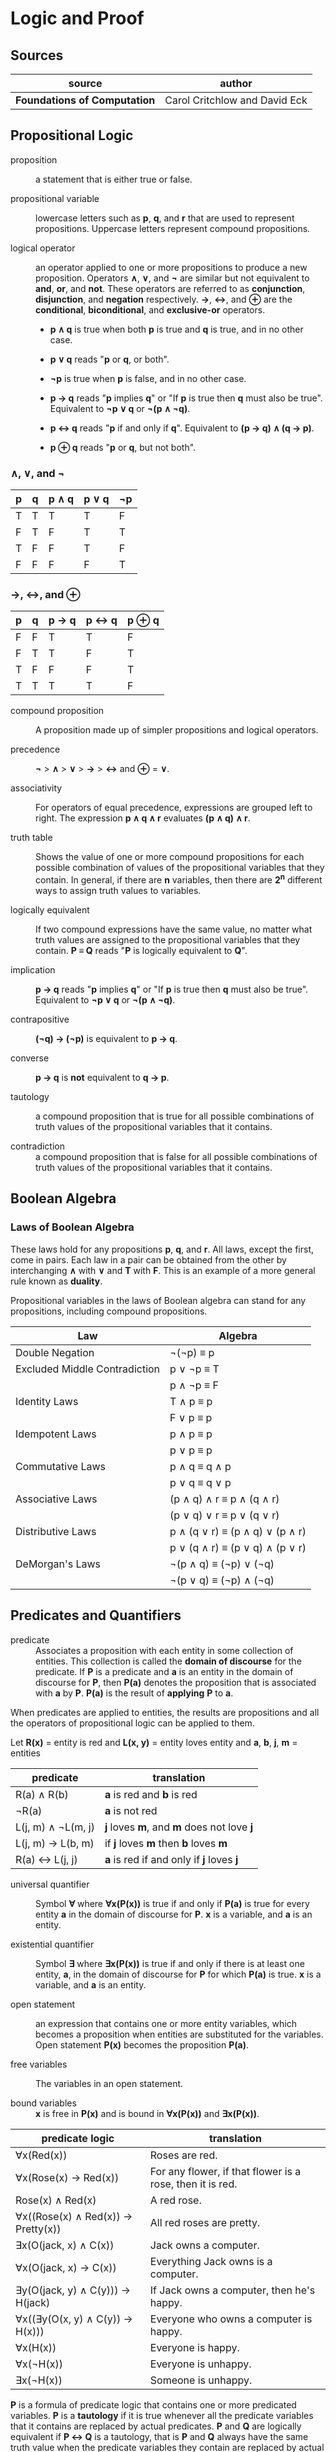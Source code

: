 * Logic and Proof

** Sources

| source                       | author                        |
|------------------------------+-------------------------------|
| *Foundations of Computation* | Carol Critchlow and David Eck |

** Propositional Logic

- proposition :: a statement that is either true or false.

- propositional variable :: lowercase letters such as *p*, *q*, and *r* that are used to represent
  propositions. Uppercase letters represent compound propositions.

- logical operator :: an operator applied to one or more propositions to produce a new proposition.
  Operators *∧*, *∨*, and *¬* are similar but not equivalent to *and*, *or*, and *not*. These
  operators are referred to as *conjunction*, *disjunction*, and *negation* respectively.
  *→*, *↔*, and *⊕* are the *conditional*, *biconditional*, and *exclusive-or* operators.

  - *p ∧ q* is true when both *p* is true and *q* is true, and in no other case.

  - *p ∨ q* reads "*p* or *q*, or both".

  - *¬p* is true when *p* is false, and in no other case.

  - *p → q* reads "*p* implies *q*" or "If *p* is true then *q* must also be true". Equivalent to *¬p ∨ q* or *¬(p ∧ ¬q)*.

  - *p ↔ q* reads "*p* if and only if *q*". Equivalent to *(p → q) ∧ (q → p)*.

  - *p ⊕ q* reads "*p* or *q*, but not both".

*** *∧*, *∨*, and *¬*

| p | q | p ∧ q | p ∨ q | ¬p |
|---+---+-------+-------+----|
| T | T | T     | T     | F  |
| F | T | F     | T     | T  |
| T | F | F     | T     | F  |
| F | F | F     | F     | T  |

*** *→*, *↔*, and *⊕*

| p | q | p → q | p ↔ q | p ⊕ q |
|---+---+-------+-------+-------|
| F | F | T     | T     | F     |
| F | T | T     | F     | T     |
| T | F | F     | F     | T     |
| T | T | T     | T     | F     |

- compound proposition :: A proposition made up of simpler propositions and logical operators.

- precedence :: *¬* > *∧* > *∨* > *→* > *↔* and *⊕* = *∨*.

- associativity :: For operators of equal precedence, expressions are grouped left to right.
  The expression *p ∧ q ∧ r* evaluates *(p ∧ q) ∧ r*.

- truth table :: Shows the value of one or more compound propositions for each possible combination
  of values of the propositional variables that they contain. In general, if there are *n* variables,
  then there are *2^{n}* different ways to assign truth values to variables.

- logically equivalent :: If two compound expressions have the same value, no matter what truth
  values are assigned to the propositional variables that they contain. *P ≡ Q* reads
  "*P* is logically equivalent to *Q*".

- implication :: *p → q* reads "*p* implies *q*" or "If *p* is true then *q* must also be true".
  Equivalent to *¬p ∨ q* or *¬(p ∧ ¬q)*.

- contrapositive :: *(¬q) → (¬p)* is equivalent to *p → q*.

- converse :: *p → q* is *not* equivalent to *q → p*.

- tautology :: a compound proposition that is true for all possible combinations of truth values
  of the propositional variables that it contains.

- contradiction :: a compound proposition that is false for all possible combinations of truth
  values of the propositional variables that it contains.

** Boolean Algebra

*** Laws of Boolean Algebra

These laws hold for any propositions *p*, *q*, and *r*. All laws, except the first, come in pairs.
Each law in a pair can be obtained from the other by interchanging *∧* with *∨* and *T* with *F*.
This is an example of a more general rule known as *duality*.

Propositional variables in the laws of Boolean algebra can stand for any propositions, including
compound propositions.

| Law                           | Algebra                         |
|-------------------------------+---------------------------------|
| Double Negation               | ¬(¬p) ≡ p                       |
|-------------------------------+---------------------------------|
| Excluded Middle Contradiction | p ∨ ¬p ≡ T                      |
|                               | p ∧ ¬p ≡ F                      |
|-------------------------------+---------------------------------|
| Identity Laws                 | T ∧ p ≡ p                       |
|                               | F ∨ p ≡ p                       |
|-------------------------------+---------------------------------|
| Idempotent Laws               | p ∧ p ≡ p                       |
|                               | p ∨ p ≡ p                       |
|-------------------------------+---------------------------------|
| Commutative Laws              | p ∧ q ≡ q ∧ p                   |
|                               | p ∨ q ≡ q ∨ p                   |
|-------------------------------+---------------------------------|
| Associative Laws              | (p ∧ q) ∧ r ≡ p ∧ (q ∧ r)       |
|                               | (p ∨ q) ∨ r ≡ p ∨ (q ∨ r)       |
|-------------------------------+---------------------------------|
| Distributive Laws             | p ∧ (q ∨ r) ≡ (p ∧ q) ∨ (p ∧ r) |
|                               | p ∨ (q ∧ r) ≡ (p ∨ q) ∧ (p ∨ r) |
|-------------------------------+---------------------------------|
| DeMorgan's Laws               | ¬(p ∧ q) ≡ (¬p) ∨ (¬q)          |
|                               | ¬(p ∨ q) ≡ (¬p) ∧ (¬q)          |

** Predicates and Quantifiers

- predicate :: Associates a proposition with each entity in some collection of entities.
  This collection is called the *domain of discourse* for the predicate. If *P* is a predicate and
  *a* is an entity in the domain of discourse for *P*, then *P(a)* denotes the proposition that is
  associated with *a* by *P*. *P(a)* is the result of *applying* *P* to *a*.

When predicates are applied to entities, the results are propositions and all the operators of
propositional logic can be applied to them.

Let *R(x)* = entity is red
and *L(x, y)* = entity loves entity
and *a*, *b*, *j*, *m* = entities

| predicate          | translation                              |
|--------------------+------------------------------------------|
| R(a) ∧ R(b)        | *a* is red and *b* is red                |
| ¬R(a)              | *a* is not red                           |
| L(j, m) ∧ ¬L(m, j) | *j* loves *m*, and *m* does not love *j* |
| L(j, m) → L(b, m)  | if *j* loves *m* then *b* loves *m*      |
| R(a) ↔ L(j, j)     | *a* is red if and only if *j* loves *j*  |

- universal quantifier :: Symbol *∀* where *∀x(P(x))* is true if and only if *P(a)* is true
  for every entity *a* in the domain of discourse for *P*. *x* is a variable, and *a* is an entity.

- existential quantifier :: Symbol *∃* where *∃x(P(x))* is true if and only if there is at least
  one entity, *a*, in the domain of discourse for *P* for which *P(a)* is true. *x* is a variable,
  and *a* is an entity.

- open statement :: an expression that contains one or more entity variables, which becomes a
  proposition when entities are substituted for the variables. Open statement *P(x)* becomes
  the proposition *P(a)*.

- free variables :: The variables in an open statement.

- bound variables :: *x* is free in *P(x)* and is bound in *∀x(P(x))* and *∃x(P(x))*.

| predicate logic                    | translation                                               |
|------------------------------------+-----------------------------------------------------------|
| ∀x(Red(x))                         | Roses are red.                                            |
| ∀x(Rose(x) → Red(x))               | For any flower, if that flower is a rose, then it is red. |
| Rose(x) ∧ Red(x)                   | A red rose.                                               |
| ∀x((Rose(x) ∧ Red(x)) → Pretty(x)) | All red roses are pretty.                                 |
| ∃x(O(jack, x) ∧ C(x))              | Jack owns a computer.                                     |
| ∀x(O(jack, x) → C(x))              | Everything Jack owns is a computer.                       |
| ∃y(O(jack, y) ∧ C(y))) → H(jack)   | If Jack owns a computer, then he's happy.                 |
| ∀x((∃y(O(x, y) ∧ C(y)) → H(x)))    | Everyone who owns a computer is happy.                    |
| ∀x(H(x))                           | Everyone is happy.                                        |
| ∀x(¬H(x))                          | Everyone is unhappy.                                      |
| ∃x(¬H(x))                          | Someone is unhappy.                                       |

*P* is a formula of predicate logic that contains one or more predicated variables. *P* is a
*tautology* if it is true whenever all the predicate variables that it contains are replaced by
actual predicates. *P* and *Q* are logically equivalent if *P ↔ Q* is a tautology, that is *P*
and *Q* always have the same truth value when the predicate variables they contain are replaced
by actual predicates.

| number | rule                          |
|--------+-------------------------------|
|      1 | ¬(∀xP(x)) ≡ ∃x(¬P(x))         |
|      2 | ¬(∃xP(x)) ≡ ∀x(¬P (x))        |
|      3 | ∀x∀y(Q(x, y)) ≡ ∀y∀x(Q(x, y)) |
|      4 | ∃x∃y(Q(x, y)) ≡ ∃y∃x(Q(x, y)) |

Rules 1 and 2 are called *DeMorgan's Laws* for predicate logic.

** Deduction

If you believe that the premises are true, then the logic forces you to accept that the conclusion is true.

- premise :: A proposition that is known to be true or that has been accepted to be true for the sake
  of argument.

- conclusion :: A proposition that can be deduced logically from the premises.

- argument :: A claim that a certain conclusion follows from a given set of premises.

- valid argument :: An argument in which the conclusion follows logically from the premises.

- ∴ :: Reads "therefore". Used to identify the conclusion of an argument.

- formal proof :: A sequence of propositions such that the last proposition in the sequence is the
  conclusion of the argument, and every proposition in the sequence is either a premise of the argument
  or follows by logical deduction from propositions that precede it in the list.

- Modus Ponens :: Latin for "method of affirming". *P* implies *Q*. *P* is true. Therefore *Q* must
  also be true.

- Modus Tollens :: Latin for "method of denying". *P* implies *Q*. *Q* is false. Therefore *P* must
  also be false.

- hypothesis :: An assumption that is made in a theorem that states conditions whose truth will
  guarantee the conclusion of the theorem. To prove a theorem is to assume that the hypotheses are true,
  and to show, under that assumption, that the conclusion must be true.

If *p → q* is true and *p* is true, then *q* must be true.

#+begin_example
  p → q -+
  p      |- premises
  ----- -+
  ∴ q   --- conclusion

  -- equivalent ->

  ((p → q) ∧ p) → q
#+end_example

If *P* and *Q* are formulas in either propositional or predicate logic, the notation *P ⇒ Q* means that
*P → Q* is a tautology, meaning that in all cases where *P* is true, *Q* is also true. *Q* can be
*logically deduced* from *P* or *P* *logically implies* *Q*.

#+begin_example
  === Law of Syllogism ===

  p → q
  q → r
  -------
  ∴ p → r

  === some other rules ===

  p ∨ q
  ¬p
  -----
  ∴ q

  p
  q
  -----
  ∴ p ∧ q

  p ∧ q
  -----
  ∴ p

  p
  -----
  ∴ p ∨ q
#+end_example

** Proof

#+begin_quote
"Mathematics is unique in that it claims a certainty that is beyond all possible doubt or argument.
A mathematical proof shows how some result follows by logic alone from a given set of assumptions,
and once the result has been proven, it is as solid as the foundations of logic themselves. Of course,
mathematics achieves this certainty by restricting itself to an artificial, mathematical world, and
its application to the real world does not carry the same degree of certainty.

...In this world, axioms are set up as signposts in a void, and then structures of logic are built
around them. For example, instead of talking about the set theory that describes the real world, we
have a set theory, based on a given set of axioms. That set theory is necessarily incomplete, and it
might differ from other set theories which are based on other sets of axioms."

— Carol Critchlow and David Eck
#+end_quote

*** Proposition

*∀n(P(n) → Q(n))* where *P(n)* is "*n* is even" and *Q(n)* is "*n^2* is even."

#+begin_example
n is even
-------------
∴ n^2 is even
#+end_example

*** Proof

Let *n* be an arbitrary integer.

| 1 | *n* is even                       | premise                     |
| 2 | *n = 2k* for some integer *k*     | definition of even          |
| 3 | *n^2 = 4k^2* for that integer *k* | basic algebra               |
| 4 | *n^2 = 2(2k^2)* for that *k*      | basic algebra               |
| 5 | *n^2 = 2j* for some integer *j*   | substituting *j* for *2k^2* |
| 6 | *n^2* is even                     | definition of even          |

** Proof by Contradiction

When the laws of logic are applied to true statements, the statements that are derived will also be
true. If we derive a false statement by applying the rules of logic to a set of assumptions, then at
least one of those assumptions must be false.

*¬p* is false proves that *p* is true. If *p* is false, then some statement that is known to be false
could be proved true. Generally, the false statement that is derived in a proof by contradiction is of
the form *q ∧ ¬q*. This statement is a contradiction in the sense that it is false no matter what is
the value of *q*.

** Mathematical Induction

Let *P* be a one-place predicate whose domain of discourse includes all natural numbers. Suppose *P(0)*
is true. Suppose *P(0) → P(1)*, *P(1) → P(2)*, *P(2) → *P(3)*, and so on are also true. We can then
conclude that *P(n)* is true for all natural numbers *n*. The whole point of induction is to avoid an
infinite amount of work. Instead we prove *∀k(P(k) → P(k + 1))* where the domain of discourse for the
predicate *P* is natural numbers.

If we can prove the statement *P(0) ∧ (∀k(P(k) → P(k + 1))*, then we can deduce that *∀nP(n)* with
natural numbers again as the domain of discourse. The list *0, 1, 2, 3, ...*, if extended long enough,
will eventually include any given natural number.

#+begin_example
            case
  +-------------------------+
  base        inductive
  +--+   +------------------+
  P(0) ∧ (∀k(P(k) → P(k + 1))
#+end_example

#+begin_quote
"Mathematical induction can be applied in many situations: you can prove things about strings of
characters by doing induction on the length of the string, things about graphs by doing induction
on the number of nodes in the graph, things about grammars by doing induction on the number of
productions in the grammar, and so on."

— Carol Critchlow and David Eck
#+end_quote

